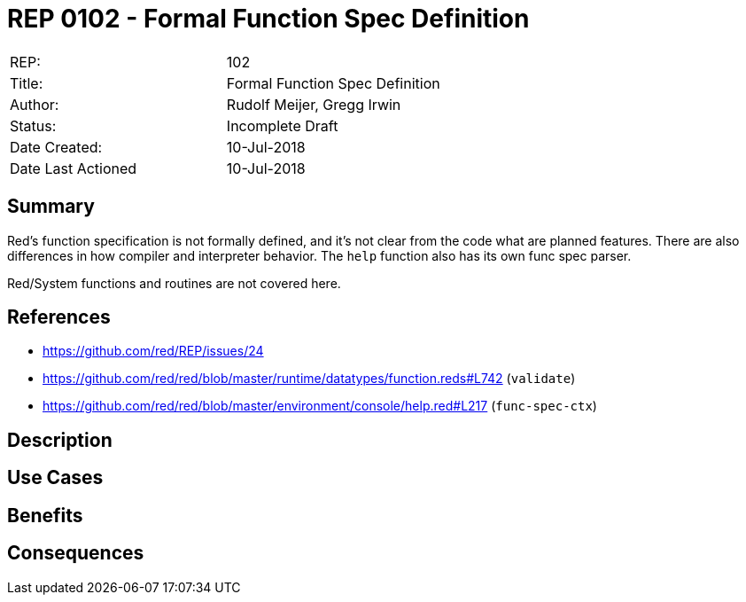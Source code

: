﻿= REP 0102 - Formal Function Spec Definition

[width="100%"]
|============================================
|REP:|102
|Title:|Formal Function Spec Definition
|Author:|Rudolf Meijer, Gregg Irwin
|Status:|Incomplete Draft
|Date Created:|10-Jul-2018
|Date Last Actioned|10-Jul-2018
|============================================


== Summary

Red's function specification is not formally defined, and it's not clear from
the code what are planned features. There are also differences in how compiler
and interpreter behavior. The `help` function also has its own func spec 
parser.

Red/System functions and routines are not covered here.

== References

- https://github.com/red/REP/issues/24
- https://github.com/red/red/blob/master/runtime/datatypes/function.reds#L742 (`validate`)
- https://github.com/red/red/blob/master/environment/console/help.red#L217 (`func-spec-ctx`)

     
== Description


== Use Cases



== Benefits


== Consequences

